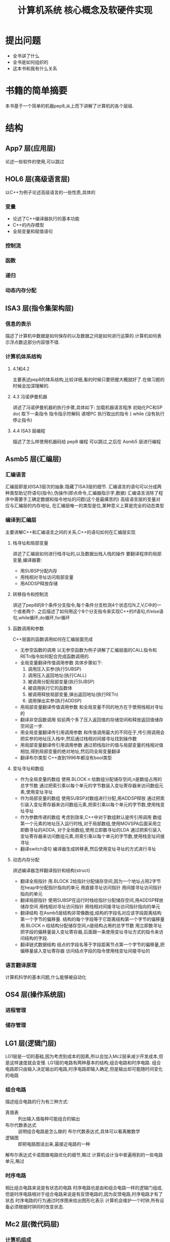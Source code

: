 # -*- mode: org; coding: utf-8 -*-
#+TITLE: 计算机系统 核心概念及软硬件实现
#+STARTUP: overview
* 提出问题
- 全书讲了什么
- 全书是如何组织的
- 这本书和我有什么关系
* 书籍的简单摘要
本书基于一个简单的机器pep8,从上而下讲解了计算机的各个层级.
* 结构
** App7 层(应用层)
论述一些软件的使用,可以跳过
** HOL6 层(高级语言层)
以C++为例子论述高级语言的一些性质,具体的
*** 变量
- 论述了C++编译器执行的基本功能
- C++的内存模型
- 全局变量和赋值语句
*** 控制流
*** 函数
*** 递归
*** 动态内存分配
** ISA3 层(指令集架构层)
*** 信息的表示
描述了计算机中数据是如何保存的以及数据之间是如何进行运算的.计算机如何表示浮点数这部分内容很不错.
*** 计算机体系结构
**** 4.1和4.2
主要表述pep8的体系结构,比较详细,看的时候只要把握大概就好了.在做习题的时候会加深理解的.
**** 4.3 冯诺伊曼机器
讲述了冯诺伊曼机器的执行步骤,具体如下:
加载机器语言程序
初始化PC和SP
do{
	取下一条指令
    指令指示符解码
    递增PC
    执行取出的指令
} while (没有执行停止指令)
**** 4.4 ISA3 层编程
描述了怎么样使用机器码给 pep8 编程 可以跳过,之后在 Asmb5 层进行编程
** Asmb5 层(汇编层)
*** 汇编语言
汇编层即是对ISA3层次的抽象.隐藏了ISA3层的细节.
汇编语言的语句可以分成两种类型助记符语句(指令),伪操作(即点命令,汇编器指示字,数据)
汇编语言消除了程序中需要手工确定数据和指令地址的问题(这个是最痛苦的)
高级语言层的变量对应与汇编层的内存地址, 在汇编层唯一的类型是位,某种意义上算是完全的动态类型
*** 编译到汇编层
主要讲解C++和汇编语言之间的关系,C++的语句如何在汇编层实现
**** 栈寻址和局部变量
讲述了汇编层如何进行栈寻址的,以及数据出栈入栈的操作
要翻译程序的局部变量,编译器要:
- 用SUBSP分配内存
- 用栈相对寻址访问局部变量
- 用ADDSP释放存储
**** 转移指令和控制流
讲述了pep8的8个条件分支指令,每个条件分支检测4个状态位N,Z,V,C中的一个或者两个.
之后描述了如何用这个8个分支指令来实现C++的if语句,if/else语句,while循环,do循环,for循环
**** 函数调用和参数
C++层面的函数调用如何在汇编层面完成
- 无参空函数的调用
  以无参空函数为例子讲解了汇编层面的CALL指令和RETn指令如何配合完成函数调用的.
- 全局变量翻译传值调用参数
  具体步骤如下:
  1. 调用压入实参(执行SUBSP)
  2. 调用压入返回地址(执行CALL)
  3. 被调用分配局部变量(执行SUBSP)
  4. 被调用执行它的函数体
  5. 被调用释放局部变量,弹出返回地址(执行RETn)
  6. 调用弹出实参(执行ADDSP)
- 用局部变量翻译传值调用参数
  和全局变量不同的地方在于使用栈相对寻址的
- 翻译非空函数调用
  较前两个多了压入返回值的存储空间和释放返回值储存空间这一步.
- 用全局变量翻译传引用调用参数
  和传值调用最大的不同在于,传引用调用会把实参的地址压入栈中,然后通过栈相对间接寻址找到操作数
- 用局部变量翻译传引用调用参数
  通过把栈指针的值与局部变量的栈相对值相加,得到局部变量的绝对地址,然后同全局变量翻译
- 翻译布尔类型
  C++直到1996年都没有bool类型
**** 变址寻址和数组
- 作为全局变量的数组
  使用.BLOCK n 给数组分配储存空间,n是数组占用的总字节数
  通过把索引乘以每个单元的字节数装入变址寄存器来访问数组元素,使用变址寻址
- 作为局部变量的数组
  使用SUBSP对数组进行分配,用ADDSP释放
  通过把索引装入变址寄存器来访问数组元素,把索引乘以每个单元的字节数,使用栈变址寻址
- 作为参数传递的数组
  考虑到效率,C++中对于数组默认是传引用调用
  数组第一个元素的地址压入运行时栈,对于局部数组,使用MOVSPA后面采用立即数寻址的ADDA,
  对于全局数组,使用立即数寻址的LDA
  通过把索引装入变址寄存器来访问数组元素,将索引乘以每个单元的字节数,使用栈变址间接寻址
- 翻译switch语句
  编译器生成转移表,然后使用变址寻址的方式进行寻址
**** 动态内存分配
讲述编译器怎样翻译指针和结构(struct)
- 翻译全局指针
  用.BLOCK 2给指针分配储存空间,因为一个地址占用2字节
  在heap中分配指针指向的单元
  用直接寻址访问指针
  用间接寻址访问指针指向的单元
- 翻译局部指针
  使用SUBSP在运行时栈给指针分配储存空间,用ADDSP释放储存空间
  用栈相对寻址访问指针
  用栈相对间接寻址访问指针指向的单元
- 翻译结构
  在Asmb5层结构非常像数组,结构的字段名对应该字段距离结构第一个字节的偏移量.
  结构的每个字段等于它距离结构第一个字节的偏移量
  用.BLOCK n 给结构分配储存空间,n是结构占用的总字节数
  用立即数寻址把字段的偏移量装入变址寄存器,后面跟一条使用变址寻址方式的指令来访问结构的字段.
- 翻译链式数据结构
  结点的字段名等于字段距离节点第一个字节的偏移量,把偏移量装入变址寄存器
  访问结点字段的指令使用栈变址间接寻址的
*** 语言翻译原理
计算机科学的基本问题,什么能够被自动化
** OS4 层(操作系统层)
*** 进程管理
*** 储存管理
** LG1 层(逻辑门层)
LG1层是一切的基础,因为考虑到成本的因素,所以会加入Mc2层来减少开发成本,但是这样速度就会变慢.
LG1层的电路有两种基本的结构,组合电路和时序电路.
组合电路即只由输入决定输出的电路,时序电路即输入确定,但是输出却可能随时间变化的电路
*** 组合电路
描述组合电路的行为有三种方式:
- 真值表 :: 列出输入值每种可能组合的输出
- 布尔代数表达式 :: 说明组合电路是怎么做的
             布尔代数表达式,具体可以看离散数学
- 逻辑图 :: 即把电路图话出来,最接近电路的一种
         
解布尔表达式卡诺图做电路优化的细节,略过
计算机设计当中普遍用到的一些电路单元,略过
*** 时序电路
相比组合电路来说是有状态的电路
时序电路也是由和组合电路一样的逻辑门组成,但是时序电路相对于组合电路来说是有反馈电路的,因为反馈电路,时序电路才有了状态
时序电路的行为通过时序图来给出图形化表示
计算机会维护一个时钟,所有设备必须根据时钟同时改变状态.
** Mc2 层(微代码层)
*** 计算机组成
* 习题集
** Chapter 5
*** 输出自己的姓名
#+BEGIN_SRC pep8
STRO name,d 
STOP
name: .ASCII "WLC\x00"
.END
#+END_SRC
*** 写出对应C++程序的汇编
#+NAME: 24题
#+BEGIN_SRC C++ 
  #include <iostream>
  using namespace std;
  int num1;
  int num2;
  int main() {
    cin >> num1 >> num2;
    cout << num2 << endl << num1 << endl;
    return 0;
  }
#+END_SRC

#+NAME: 24题
#+BEGIN_SRC pep8
DECI num1,d
DECI num2,d
DECO num2,d
CHARO '\n',i
DECO num1,d
CHARO '\n',i
STOP
num1: .BLOCK 2
num2: .BLOCK 2
.END
#+END_SRC

#+NAME 25题
#+BEGIN_SRC C++
  #include <iostream>
  using namespace std;
  const char chConst = 'a';
  char ch1;
  char ch2;
  int main() {
    cin >> ch1 >> ch2;
    cout << ch1 << chConst << ch2;
    return 0;
  }
#+END_SRC

#+NAME 25题
#+BEGIN_SRC pep8
CHARI ch1,d
CHARI ch2,d
CHARO ch1,d
CHARO chConst,i
CHARO ch2,d
STOP
chConst: .EQUATE 'a'
ch1: .BLOCK 1
ch2: .BLOCK 1
.END
#+END_SRC
*** 数值计算
#+BEGIN_SRC C++
  #include <iostream>
  using namespace std;
  int width;
  int length;
  int perim;

  int main() {
    cin >> width >> length;
    perim = (width + length) / 2;
    cout << "w = " << width << endl;
    cout << "l = " << length << endl;
    cout << endl;
    cout << "p = " << perim << endl;
    return 0;
  }
#+END_SRC

#+BEGIN_SRC pep8
DECI width,d
DECI length,d
LDA width,d
ADDA length,d
ASRA
STA perim,d
STRO w,d
DECO width,d
CHARO endl,i
STRO l,d
DECO length,d
CHARO endl,i
CHARO endl,i
STRO p,d
DECO perim,d
CHARO endl,i
STOP
width: .block 2
length: .block 2
perim: .block 2
w: .ascii "w = \x00"
l: .ascii "l = \x00"
p: .ascii "p = \x00"
endl: .equate "\n"
.END
#+END_SRC
** Chapter 6
*** 18题
将C++程序转换为pep/8程序
#+BEGIN_SRC cpp
  #include <iostream>
  using namespace std;

  int times(int mpr, int mcand) {
    if (mpr == 0) {
      return 0;
    } else if (mpr % 2 == 1) {
      return times(mpr / 2, mcand * 2) + mcand;
    } else {
      return times(mpr / 2, mcand * 2);
    }
  }

  int main() {
    int n, m;
    cin >> n >> m;
    cout << "Product: " << times(12, 12) << endl;
    return 0;
  }
#+END_SRC

#+BEGIN_SRC pep8
n:  .EQUATE 2
m:  .EQUATE 0
main: SUBSP 4,i
    DECI n,s
    DECI m,s
    STRO product,d
    LDA n,s
    STA -4,s
    LDA m,s
    STA -6,s
    SUBSP 6,i                   ;allocate mpr,mcand,retVal
    CALL times
    ADDSP 6,i
    DECO -2,s
    CHARO '\n',i
    STOP
product:    .ASCII "Product: \x00"
    ;; int times (int mpr, int mcand)
retVal: .EQUATE 6               ;retVal #2d
mpr:    .EQUATE 4               ;mpr #2d
mcand:  .EQUATE 2               ;mcand #2d
times:  LDA mpr,s               ;if (mpr==0){}
    BRNE elif                   ;
    LDA 0,i
    STA retVal,s
    RET0
elif:   LDA mpr,s               ;else if(mpr%2==1){}
    ANDA 0x0001,i
    CPA 1,i
    BRNE else
    LDA mpr,s                   ;times(mpr/2,mcand*2)
    ASRA
    STA -4,s
    LDA mcand,s
    ASLA
    STA -6,s
    SUBSP 6,i
    CALL times
    ADDSP 6,i
    LDA -2,s
    ADDA mcand,s
    STA retVal,s
    RET0
else:   LDA mpr,s                   ;times(mpr/2,mcand*2)
    ASRA
    STA -4,s
    LDA mcand,s
    ASLA
    STA -6,s
    SUBSP 6,i
    CALL times
    ADDSP 6,i
    LDA -2,s
    STA retVal,s
    RET0
.END
#+END_SRC
*** 23题
c++ 翻译到 pep8
#+BEGIN_SRC cpp
  #include <iostream>
  using namespace std;

  int binCoeff(int n, int k) {
    if ((k == 0) || (n == k)) {
      return 1;
    } else {
      return binCoeff(n - 1, k) + binCoeff(n - 1, k - 1);
    }
  }

  int main() {
    cout << binCoeff(3, 1) << "\n";
    return 0;
  }
#+END_SRC

#+RESULTS:
: 3
#+BEGIN_SRC pep8
main:   LDA 3,i
    STA -4,s
    LDA 1,i
    STA -6,s
    SUBSP 6,i
    CALL binCoeff
    ADDSP 6,i
    DECO -2,s
    CHARO '\n',i
    STOP
    ;; int binCoeff(int n,int k)
retVal: .EQUATE 6               ;retVal #2d
n:  .EQUATE 4
k:  .EQUATE 2
binCoeff:   LDA k,s
    BREQ then
    CPA n,s
    BRNE else
then:   LDA 1,i
	    STA retVal,s
	    RET0
else:   LDA n,s
    SUBA 1,i
    STA -4,s
    LDA k,s
    STA -6,s
    SUBSP 6,i
    CALL binCoeff
    ADDSP 6,i
    LDA n,s
    SUBA 1,i
    STA -6,s
    LDA k,s
    SUBA 1,i
    STA -8,s
    SUBSP 8,i
    CALL binCoeff
    ADDSP 8,i
    LDA -4,s
    ADDA -2,s
    STA retVal,s
    RET0
.END
#+END_SRC
*** 27题
C++ 翻译为 pep8
#+BEGIN_SRC cpp
  #include <iostream>
  using namespace std;
  int list[16];
  int j, numItems;
  int temp;

  int main() {
    cin >> numItems;
    temp = list[0];
    for (j = 0; j < numItems; j++) {
      cin >> list[j];
    }
    temp = list[0];
    for (j = 0; j < numItems; j++) {
      list[j] = list[j + 1];
    }
    list[numItems - 1] = temp;
    for (j = 0; j < numItems; j++) {
      cout << list[j] << ' ';
    }
    cout << endl;
    return 0;
  }
#+END_SRC

#+BEGIN_SRC pep8

#+END_SRC
*** 29题
*** 32题
*** 40题
*** 41题
这个项目考虑用Haskell来写
* 阅读的目的
理解计算机的工作原理,使自己能够写出更好的代码
考虑到是综述性质的书籍,故习题只做到第六章,第七章以及八,九章是编译原理和操作系统的部分,打算更加深入的学习,直接看编译原理和现代操作系统并且做上面的习题.第十章到第十二章只打算快速过一遍,太过底层的东西,不太感兴趣
* 吐槽
在网上下的pep8的模拟软件在archlinux上不知道为什么完全不能用,只好把源代码下载下来,自己编译了,貌似因为写的时候比较早,必须修改头文件才能通过clang++的编译.
书籍的图有很多地方都有点问题.比如pep8的结构图,看来以后还是尽量多看英文书吧.
有些地方重复的在讲,感觉废话有点多.
#+BEGIN_QUOTE
如果学生曾经接触过BASIC语言,基本上就不可能再教会他们好的编程方法了.因为作为可能的程序员,他们的智力已经受损,不可能再恢复了. --Edsger Dijkstra
#+END_QUOTE
